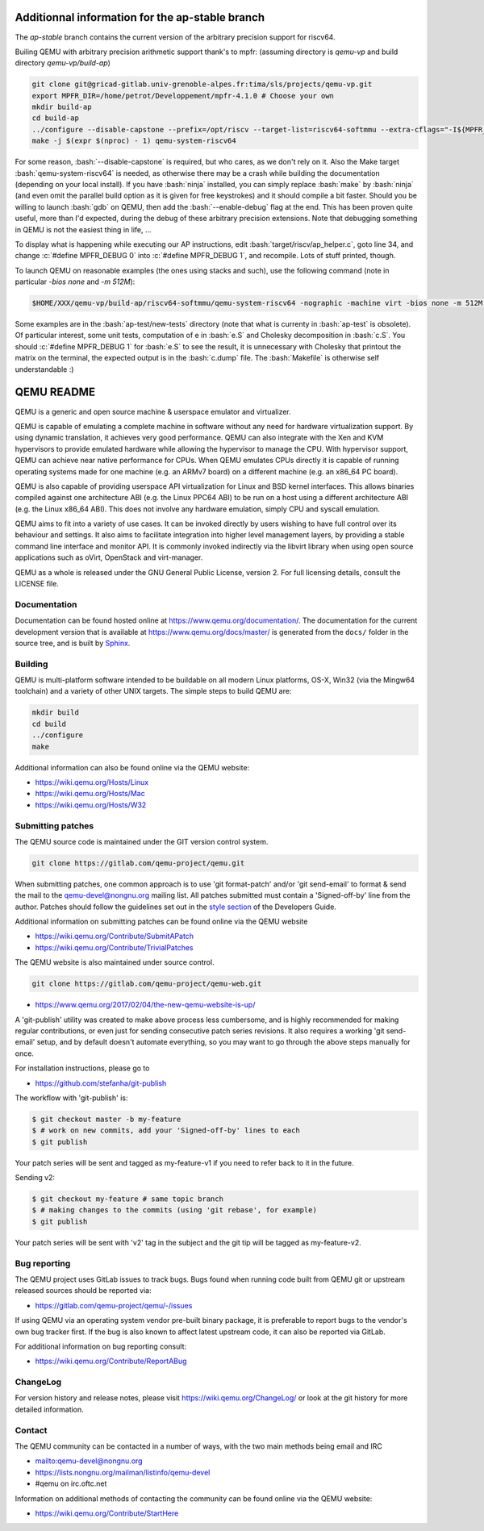 .. role:: bash(code)
   :language: bash
.. role:: c(code)
   :language: c

====
Additionnal information for the ap-stable branch
====
The *ap-stable* branch contains the current version of the arbitrary precision
support for riscv64.

Builing QEMU with arbitrary precision arithmetic support thank's to mpfr:
(assuming directory is `qemu-vp` and build directory `qemu-vp/build-ap`)

.. code-block:: shell

   git clone git@gricad-gitlab.univ-grenoble-alpes.fr:tima/sls/projects/qemu-vp.git
   export MPFR_DIR=/home/petrot/Developpement/mpfr-4.1.0 # Choose your own
   mkdir build-ap
   cd build-ap
   ../configure --disable-capstone --prefix=/opt/riscv --target-list=riscv64-softmmu --extra-cflags="-I${MPFR_DIR}/src/ -I${MPFR_DIR}/build/src" --extra-ldflags="-Wl,-rpath,${MPFR_DIR}/build/src/.libs/ -lmpfr -lgmp"
   make -j $(expr $(nproc) - 1) qemu-system-riscv64

For some reason, :bash:`--disable-capstone` is required, but who cares, as we don't rely on it.
Also the Make target :bash:`qemu-system-riscv64` is needed, as otherwise there may be a crash while building the documentation (depending on your local install).
If you have :bash:`ninja` installed, you can simply replace :bash:`make` by :bash:`ninja` (and even omit the parallel build option as it is given for free keystrokes) and it should compile a bit faster.
Should you be willing to launch :bash:`gdb` on QEMU, then add the :bash:`--enable-debug` flag at the end.
This has been proven quite useful, more than I'd expected, during the debug of these arbitrary precision extensions.
Note that debugging something in QEMU is not the easiest thing in life, ...

To display what is happening while executing our AP instructions, edit :bash:`target/riscv/ap_helper.c`, goto line 34, and change
:c:`#define MPFR_DEBUG 0` into :c:`#define MPFR_DEBUG 1`, and recompile.
Lots of stuff printed, though.

To launch QEMU on reasonable examples (the ones using stacks and such), use the following command (note in particular `-bios none` and `-m 512M`):


.. code-block:: shell

    $HOME/XXX/qemu-vp/build-ap/riscv64-softmmu/qemu-system-riscv64 -nographic -machine virt -bios none -m 512M -kernel c.time

Some examples are in the :bash:`ap-test/new-tests` directory (note that what is currenty in :bash:`ap-test` is obsolete).
Of particular interest, some unit tests, computation of e in :bash:`e.S` and Cholesky decomposition in :bash:`c.S`.
You should :c:`#define MPFR_DEBUG 1` for :bash:`e.S` to see the result, it is unnecessary with Cholesky that printout the matrix on the terminal, the expected output is in the :bash:`c.dump` file.
The :bash:`Makefile` is otherwise self understandable :)

===========
QEMU README
===========

QEMU is a generic and open source machine & userspace emulator and
virtualizer.

QEMU is capable of emulating a complete machine in software without any
need for hardware virtualization support. By using dynamic translation,
it achieves very good performance. QEMU can also integrate with the Xen
and KVM hypervisors to provide emulated hardware while allowing the
hypervisor to manage the CPU. With hypervisor support, QEMU can achieve
near native performance for CPUs. When QEMU emulates CPUs directly it is
capable of running operating systems made for one machine (e.g. an ARMv7
board) on a different machine (e.g. an x86_64 PC board).

QEMU is also capable of providing userspace API virtualization for Linux
and BSD kernel interfaces. This allows binaries compiled against one
architecture ABI (e.g. the Linux PPC64 ABI) to be run on a host using a
different architecture ABI (e.g. the Linux x86_64 ABI). This does not
involve any hardware emulation, simply CPU and syscall emulation.

QEMU aims to fit into a variety of use cases. It can be invoked directly
by users wishing to have full control over its behaviour and settings.
It also aims to facilitate integration into higher level management
layers, by providing a stable command line interface and monitor API.
It is commonly invoked indirectly via the libvirt library when using
open source applications such as oVirt, OpenStack and virt-manager.

QEMU as a whole is released under the GNU General Public License,
version 2. For full licensing details, consult the LICENSE file.


Documentation
=============

Documentation can be found hosted online at
`<https://www.qemu.org/documentation/>`_. The documentation for the
current development version that is available at
`<https://www.qemu.org/docs/master/>`_ is generated from the ``docs/``
folder in the source tree, and is built by `Sphinx
<https://www.sphinx-doc.org/en/master/>`_.


Building
========

QEMU is multi-platform software intended to be buildable on all modern
Linux platforms, OS-X, Win32 (via the Mingw64 toolchain) and a variety
of other UNIX targets. The simple steps to build QEMU are:


.. code-block:: shell

  mkdir build
  cd build
  ../configure
  make

Additional information can also be found online via the QEMU website:

* `<https://wiki.qemu.org/Hosts/Linux>`_
* `<https://wiki.qemu.org/Hosts/Mac>`_
* `<https://wiki.qemu.org/Hosts/W32>`_


Submitting patches
==================

The QEMU source code is maintained under the GIT version control system.

.. code-block:: shell

   git clone https://gitlab.com/qemu-project/qemu.git

When submitting patches, one common approach is to use 'git
format-patch' and/or 'git send-email' to format & send the mail to the
qemu-devel@nongnu.org mailing list. All patches submitted must contain
a 'Signed-off-by' line from the author. Patches should follow the
guidelines set out in the `style section
<https://www.qemu.org/docs/master/devel/style.html>`_ of
the Developers Guide.

Additional information on submitting patches can be found online via
the QEMU website

* `<https://wiki.qemu.org/Contribute/SubmitAPatch>`_
* `<https://wiki.qemu.org/Contribute/TrivialPatches>`_

The QEMU website is also maintained under source control.

.. code-block:: shell

  git clone https://gitlab.com/qemu-project/qemu-web.git

* `<https://www.qemu.org/2017/02/04/the-new-qemu-website-is-up/>`_

A 'git-publish' utility was created to make above process less
cumbersome, and is highly recommended for making regular contributions,
or even just for sending consecutive patch series revisions. It also
requires a working 'git send-email' setup, and by default doesn't
automate everything, so you may want to go through the above steps
manually for once.

For installation instructions, please go to

*  `<https://github.com/stefanha/git-publish>`_

The workflow with 'git-publish' is:

.. code-block:: shell

  $ git checkout master -b my-feature
  $ # work on new commits, add your 'Signed-off-by' lines to each
  $ git publish

Your patch series will be sent and tagged as my-feature-v1 if you need to refer
back to it in the future.

Sending v2:

.. code-block:: shell

  $ git checkout my-feature # same topic branch
  $ # making changes to the commits (using 'git rebase', for example)
  $ git publish

Your patch series will be sent with 'v2' tag in the subject and the git tip
will be tagged as my-feature-v2.

Bug reporting
=============

The QEMU project uses GitLab issues to track bugs. Bugs
found when running code built from QEMU git or upstream released sources
should be reported via:

* `<https://gitlab.com/qemu-project/qemu/-/issues>`_

If using QEMU via an operating system vendor pre-built binary package, it
is preferable to report bugs to the vendor's own bug tracker first. If
the bug is also known to affect latest upstream code, it can also be
reported via GitLab.

For additional information on bug reporting consult:

* `<https://wiki.qemu.org/Contribute/ReportABug>`_


ChangeLog
=========

For version history and release notes, please visit
`<https://wiki.qemu.org/ChangeLog/>`_ or look at the git history for
more detailed information.


Contact
=======

The QEMU community can be contacted in a number of ways, with the two
main methods being email and IRC

* `<mailto:qemu-devel@nongnu.org>`_
* `<https://lists.nongnu.org/mailman/listinfo/qemu-devel>`_
* #qemu on irc.oftc.net

Information on additional methods of contacting the community can be
found online via the QEMU website:

* `<https://wiki.qemu.org/Contribute/StartHere>`_
